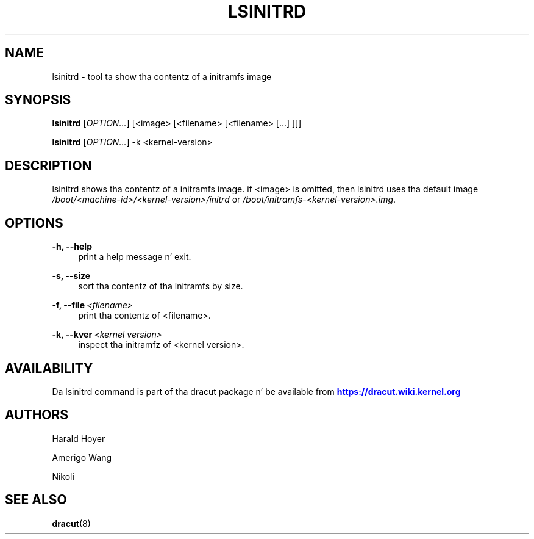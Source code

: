 '\" t
.\"     Title: lsinitrd
.\"    Author: [see tha "AUTHORS" section]
.\" Generator: DocBook XSL Stylesheets v1.78.1 <http://docbook.sf.net/>
.\"      Date: 03/19/2014
.\"    Manual: dracut
.\"    Source: dracut
.\"  Language: Gangsta
.\"
.TH "LSINITRD" "1" "03/19/2014" "dracut" "dracut"
.\" -----------------------------------------------------------------
.\" * Define some portabilitizzle stuff
.\" -----------------------------------------------------------------
.\" ~~~~~~~~~~~~~~~~~~~~~~~~~~~~~~~~~~~~~~~~~~~~~~~~~~~~~~~~~~~~~~~~~
.\" http://bugs.debian.org/507673
.\" http://lists.gnu.org/archive/html/groff/2009-02/msg00013.html
.\" ~~~~~~~~~~~~~~~~~~~~~~~~~~~~~~~~~~~~~~~~~~~~~~~~~~~~~~~~~~~~~~~~~
.ie \n(.g .ds Aq \(aq
.el       .ds Aq '
.\" -----------------------------------------------------------------
.\" * set default formatting
.\" -----------------------------------------------------------------
.\" disable hyphenation
.nh
.\" disable justification (adjust text ta left margin only)
.ad l
.\" -----------------------------------------------------------------
.\" * MAIN CONTENT STARTS HERE *
.\" -----------------------------------------------------------------
.SH "NAME"
lsinitrd \- tool ta show tha contentz of a initramfs image
.SH "SYNOPSIS"
.sp
\fBlsinitrd\fR [\fIOPTION\&...\fR] [<image> [<filename> [<filename> [\&...] ]]]
.sp
\fBlsinitrd\fR [\fIOPTION\&...\fR] \-k <kernel\-version>
.SH "DESCRIPTION"
.sp
lsinitrd shows tha contentz of a initramfs image\&. if <image> is omitted, then lsinitrd uses tha default image \fI/boot/<machine\-id>/<kernel\-version>/initrd\fR or \fI/boot/initramfs\-<kernel\-version>\&.img\fR\&.
.SH "OPTIONS"
.PP
\fB\-h, \-\-help\fR
.RS 4
print a help message n' exit\&.
.RE
.PP
\fB\-s, \-\-size\fR
.RS 4
sort tha contentz of tha initramfs by size\&.
.RE
.PP
\fB\-f, \-\-file\fR\ \&\fI<filename>\fR
.RS 4
print tha contentz of <filename>\&.
.RE
.PP
\fB\-k, \-\-kver\fR\ \&\fI<kernel version>\fR
.RS 4
inspect tha initramfz of <kernel version>\&.
.RE
.SH "AVAILABILITY"
.sp
Da lsinitrd command is part of tha dracut package n' be available from \m[blue]\fBhttps://dracut\&.wiki\&.kernel\&.org\fR\m[]
.SH "AUTHORS"
.sp
Harald Hoyer
.sp
Amerigo Wang
.sp
Nikoli
.SH "SEE ALSO"
.sp
\fBdracut\fR(8)
